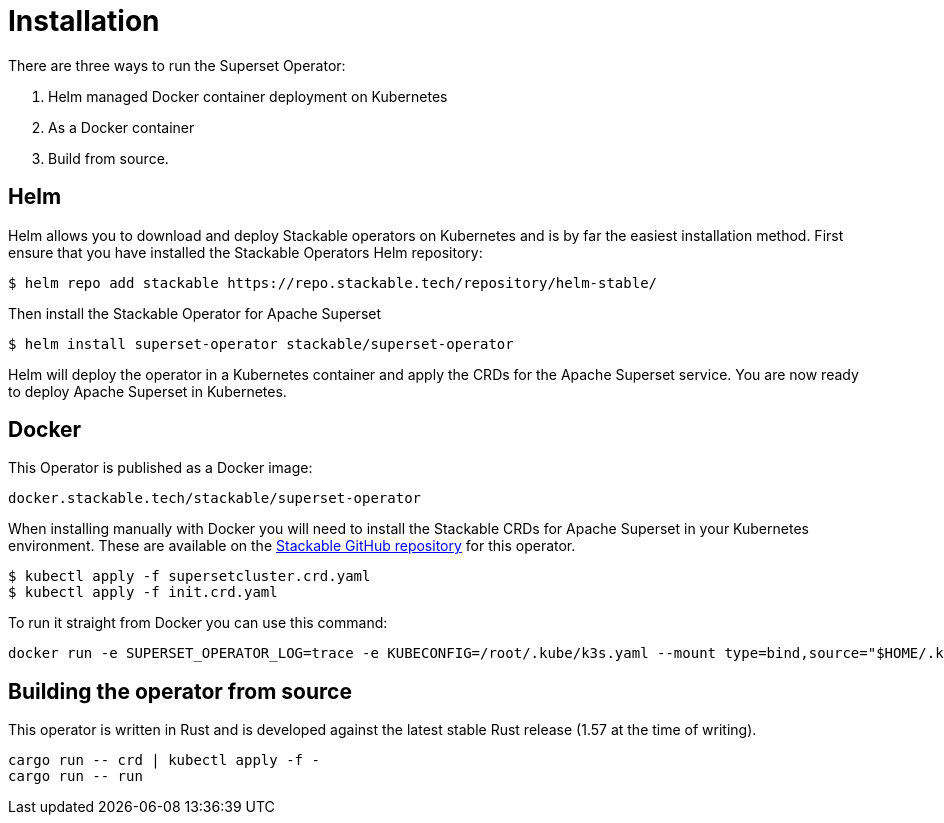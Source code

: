 = Installation

There are three ways to run the Superset Operator:

1. Helm managed Docker container deployment on Kubernetes

2. As a Docker container

3. Build from source.

== Helm

Helm allows you to download and deploy Stackable operators on Kubernetes and is by far the easiest
installation method. First ensure that you have installed the Stackable Operators Helm repository:
[source,bash]
----
$ helm repo add stackable https://repo.stackable.tech/repository/helm-stable/
----

Then install the Stackable Operator for Apache Superset
[source,bash]
----
$ helm install superset-operator stackable/superset-operator
----

Helm will deploy the operator in a Kubernetes container and apply the CRDs for the Apache Superset
service. You are now ready to deploy Apache Superset in Kubernetes.

== Docker

This Operator is published as a Docker image:

[source]
----
docker.stackable.tech/stackable/superset-operator
----

When installing manually with Docker you will need to install the Stackable CRDs for Apache Superset
in your Kubernetes environment. These are available on the
https://github.com/stackabletech/superset-operator/tree/main/deploy/crd[Stackable GitHub repository]
for this operator.
[source]
----
$ kubectl apply -f supersetcluster.crd.yaml
$ kubectl apply -f init.crd.yaml
----

To run it straight from Docker you can use this command:
[source,bash]
----
docker run -e SUPERSET_OPERATOR_LOG=trace -e KUBECONFIG=/root/.kube/k3s.yaml --mount type=bind,source="$HOME/.kube/k3s.yaml",target="/root/.kube/k3s.yaml" -it docker.stackable.tech/stackable/superset-operator:latest
----

== Building the operator from source

This operator is written in Rust and is developed against the latest stable Rust release (1.57 at
the time of writing).

[source]
----
cargo run -- crd | kubectl apply -f -
cargo run -- run
----
